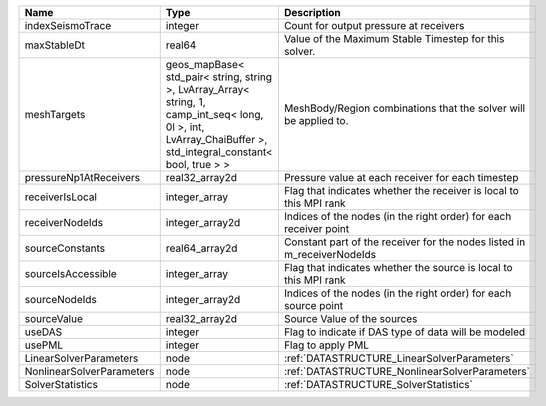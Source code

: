 

========================= ============================================================================================================================================================== =======================================================================
Name                      Type                                                                                                                                                           Description
========================= ============================================================================================================================================================== =======================================================================
indexSeismoTrace          integer                                                                                                                                                        Count for output pressure at receivers
maxStableDt               real64                                                                                                                                                         Value of the Maximum Stable Timestep for this solver.
meshTargets               geos_mapBase< std_pair< string, string >, LvArray_Array< string, 1, camp_int_seq< long, 0l >, int, LvArray_ChaiBuffer >, std_integral_constant< bool, true > > MeshBody/Region combinations that the solver will be applied to.
pressureNp1AtReceivers    real32_array2d                                                                                                                                                 Pressure value at each receiver for each timestep
receiverIsLocal           integer_array                                                                                                                                                  Flag that indicates whether the receiver is local to this MPI rank
receiverNodeIds           integer_array2d                                                                                                                                                Indices of the nodes (in the right order) for each receiver point
sourceConstants           real64_array2d                                                                                                                                                 Constant part of the receiver for the nodes listed in m_receiverNodeIds
sourceIsAccessible        integer_array                                                                                                                                                  Flag that indicates whether the source is local to this MPI rank
sourceNodeIds             integer_array2d                                                                                                                                                Indices of the nodes (in the right order) for each source point
sourceValue               real32_array2d                                                                                                                                                 Source Value of the sources
useDAS                    integer                                                                                                                                                        Flag to indicate if DAS type of data will be modeled
usePML                    integer                                                                                                                                                        Flag to apply PML
LinearSolverParameters    node                                                                                                                                                           :ref:`DATASTRUCTURE_LinearSolverParameters`
NonlinearSolverParameters node                                                                                                                                                           :ref:`DATASTRUCTURE_NonlinearSolverParameters`
SolverStatistics          node                                                                                                                                                           :ref:`DATASTRUCTURE_SolverStatistics`
========================= ============================================================================================================================================================== =======================================================================
